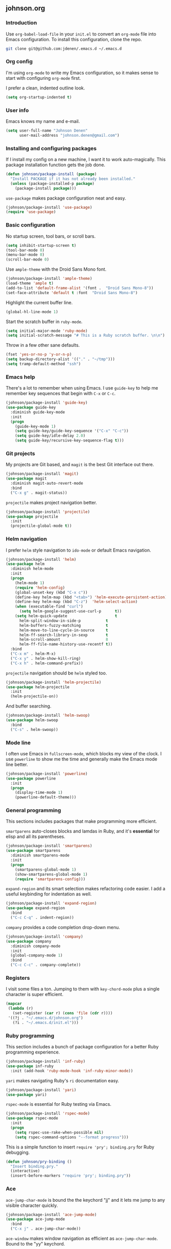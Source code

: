 ** johnson.org
*** Introduction
Use =org-babel-load-file= in your =init.el= to convert an =org-mode= file into Emacs configuration. To install this configuration, clone the repo.
#+BEGIN_SRC bash
git clone git@github.com:jdenen/.emacs.d ~/.emacs.d
#+END_SRC
*** Org config
I'm using =org-mode= to write my Emacs configuration, so it makes sense to start with configuring =org-mode= first.

I prefer a clean, indented outline look.
#+BEGIN_SRC emacs-lisp
(setq org-startup-indented t)
#+END_SRC
*** User info
Emacs knows my name and e-mail.
#+begin_src emacs-lisp
(setq user-full-name "Johnson Denen"
      user-mail-address "johnson.denen@gmail.com")
#+end_src
*** Installing and configuring packages
If I install my config on a new machine, I want it to work auto-magically. This package installation function gets the job done.
#+BEGIN_SRC emacs-lisp
(defun johnson/package-install (package)
  "Install PACKAGE if it has not already been installed."
  (unless (package-installed-p package)
    (package-install package)))
#+END_SRC

=use-package= makes package configuration neat and easy.
#+BEGIN_SRC emacs-lisp
(johnson/package-install 'use-package)
(require 'use-package)
#+END_SRC
*** Basic configuration
No startup screen, tool bars, or scroll bars.
#+BEGIN_SRC emacs-lisp
(setq inhibit-startup-screen t)
(tool-bar-mode 0)
(menu-bar-mode 0)
(scroll-bar-mode 0)
#+END_SRC

Use =ample-theme= with the Droid Sans Mono font.
#+BEGIN_SRC emacs-lisp
(johnson/package-install 'ample-theme)
(load-theme 'ample t)
(add-to-list 'default-frame-alist '(font .  "Droid Sans Mono-8"))
(set-face-attribute 'default t :font  "Droid Sans Mono-8")
#+END_SRC

Highlight the current buffer line.
#+BEGIN_SRC emacs-lisp
(global-hl-line-mode 1)
#+END_SRC

Start the scratch buffer in =ruby-mode=.
#+BEGIN_SRC emacs-lisp
(setq initial-major-mode 'ruby-mode)
(setq initial-scratch-message "# This is a Ruby scratch buffer. \n\n")
#+END_SRC

Throw in a few other sane defaults.
#+BEGIN_SRC emacs-lisp
(fset 'yes-or-no-p 'y-or-n-p)
(setq backup-directory-alist '(("." . "~/tmp")))
(setq tramp-default-method "ssh")
#+END_SRC
*** Emacs help
There's a lot to remember when using Emacs. I use =guide-key= to help me remember key sequences that begin with =C-x= or =C-c=.
#+BEGIN_SRC emacs-lisp
(johnson/package-install 'guide-key)
(use-package guide-key
  :diminish guide-key-mode
  :init
  (progn
    (guide-key-mode 1)
    (setq guide-key/guide-key-sequence '("C-x" "C-c"))
    (setq guide-key/idle-delay 2.0)
    (setq guide-key/recursive-key-sequence-flag t)))
#+END_SRC
*** Git projects
My projects are Git based, and =magit= is the best Git interface out there.
#+BEGIN_SRC emacs-lisp
(johnson/package-install 'magit)
(use-package magit
  :diminish magit-auto-revert-mode
  :bind 
  ("C-x g" . magit-status))
#+END_SRC

=projectile= makes project navigation better.
#+BEGIN_SRC emacs-lisp
(johnson/package-install 'projectile)
(use-package projectile
  :init 
  (projectile-global-mode t))
#+END_SRC
*** Helm navigation
I prefer =helm= style navigation to =ido-mode= or default Emacs navigation.
#+BEGIN_SRC emacs-lisp
(johnson/package-install 'helm)
(use-package helm
  :diminish helm-mode
  :init
  (progn
    (helm-mode 1)
    (require 'helm-config)
    (global-unset-key (kbd "C-x c"))
    (define-key helm-map (kbd "<tab>") 'helm-execute-persistent-action)
    (define-key helm-map (kbd "C-z")  'helm-select-action)
    (when (executable-find "curl")
      (setq helm-google-suggest-use-curl-p      t))
    (setq helm-quick-update                     t
	  helm-split-window-in-side-p           t
	  helm-buffers-fuzzy-matching           t
	  helm-move-to-line-cycle-in-source     t
	  helm-ff-search-library-in-sexp        t
	  helm-scroll-amount                    8
	  helm-ff-file-name-history-use-recentf t))
  :bind
  ("C-x m" . helm-M-x)
  ("C-x y" . helm-show-kill-ring)
  ("C-x h" . helm-command-prefix))
#+END_SRC

=projectile= navigation should be =helm= styled too.
#+BEGIN_SRC emacs-lisp
(johnson/package-install 'helm-projectile)
(use-package helm-projectile
  :init 
  (helm-projectile-on))
#+END_SRC

And buffer searching.
#+BEGIN_SRC emacs-lisp
(johnson/package-install 'helm-swoop)
(use-package helm-swoop
  :bind
  ("C-s" . helm-swoop))
#+END_SRC
*** Mode line
I often use Emacs in =fullscreen-mode=, which blocks my view of the clock. I use =powerline= to show me the time and generally make the Emacs mode line better.
#+BEGIN_SRC emacs-lisp
(johnson/package-install 'powerline)
(use-package powerline
  :init
  (progn
    (display-time-mode 1)
    (powerline-default-theme)))
#+END_SRC
*** General programming
This sections includes packages that make programming more efficient.

=smartparens= auto-closes blocks and lamdas in Ruby, and it's *essential* for elisp and all its parentheses.
#+BEGIN_SRC emacs-lisp
(johnson/package-install 'smartparens)
(use-package smartparens
  :diminish smartparens-mode
  :init
  (progn
    (smartparens-global-mode 1)
    (show-smartparens-global-mode 1)
    (require 'smartparens-config)))
#+END_SRC

=expand-region= and its smart selection makes refactoring code easier. I add a useful keybinding for indentation as well.
#+BEGIN_SRC emacs-lisp
(johnson/package-install 'expand-region)
(use-package expand-region
  :bind
  ("C-c C-q" . indent-region))
#+END_SRC

=company= provides a code completion drop-down menu.
#+BEGIN_SRC emacs-lisp
(johnson/package-install 'company)
(use-package company
  :diminish company-mode
  :init 
  (global-company-mode 1)
  :bind 
  ("C-c C-c" . company-complete))
#+END_SRC
*** Registers
I visit some files a ton. Jumping to them with =key-chord-mode= plus a single character is super efficient.
#+BEGIN_SRC emacs-lisp
(mapcar
 (lambda (r)
   (set-register (car r) (cons 'file (cdr r))))
 '((?j . "~/.emacs.d/johnson.org")
   (?i . "~/.emacs.d/init.el")))
#+END_SRC
*** Ruby programming
This section includes a bunch of package configuration for a better Ruby programming experience.

#+BEGIN_SRC emacs-lisp
(johnson/package-install 'inf-ruby)
(use-package inf-ruby
  :init (add-hook 'ruby-mode-hook 'inf-ruby-minor-mode))
#+END_SRC

=yari= makes navigating Ruby's =ri= documentation easy.
#+BEGIN_SRC emacs-lisp
(johnson/package-install 'yari)
(use-package yari)
#+END_SRC

=rspec-mode= is essential for Ruby testing via Emacs.
#+BEGIN_SRC emacs-lisp
(johnson/package-install 'rspec-mode)
(use-package rspec-mode
  :init
  (progn
    (setq rspec-use-rake-when-possible nil)
    (setq rspec-command-options "--format progress")))
#+END_SRC

This is a simple function to insert =require 'pry'; binding.pry= for Ruby debugging.
#+BEGIN_SRC emacs-lisp
(defun johnson/pry-binding ()
  "Insert binding.pry."
  (interactive)
  (insert-before-markers "require 'pry'; binding.pry"))
#+END_SRC
*** Ace
=ace-jump-char-mode= is bound the the keychord "jj" and it lets me jump to any visible character quickly.
#+BEGIN_SRC emacs-lisp
(johnson/package-install 'ace-jump-mode)
(use-package ace-jump-mode
  :bind 
  ("C-x j" . ace-jump-char-mode))
#+END_SRC

=ace-window= makes window navigation as efficient as =ace-jump-char-mode=. Bound to the "yy" keychord.
#+BEGIN_SRC emacs-lisp
(johnson/package-install 'ace-window)
(use-package ace-window)
#+END_SRC
*** Terminal manipulation
I prefer =ansi-term= but need to use it more efficiently.

If you're on a terminal buffer named =*ansi-term*=, rename it. Otherwise, evaluate the terminal situation further with =johnson/switch-or-create-ansi-term-buffer=.
#+BEGIN_SRC emacs-lisp
(require 'term)
(defun johnson/rename-or-find-ansi-term ()
    "Rename current terminal buffer or find a new one."
    (interactive)
    (if (string= "*ansi-term*" (buffer-name))
        (call-interactively 'rename-buffer)
      (johnson/find-ansi-term)))
#+END_SRC

If a terminal buffer named =*ansi-term*= exists, switch to it in a new window. Otherwise, create a new =ansi-term= buffer.
#+BEGIN_SRC emacs-lisp
(defun johnson/find-ansi-term ()
  "Switch to or generate a terminal buffer."
  (interactive)
  (if (get-buffer "*ansi-term*")
      (switch-to-buffer-other-window "*ansi-term*")
    (ansi-term "/bin/bash")))
#+END_SRC

Rename, switch to, or create an =ansi-term= buffer.
#+BEGIN_SRC emacs-lisp
(defun johnson/ansi-term ()
  "Efficient ansi-term generation."
  (interactive)
  (if (string= "term-mode" major-mode)
      (johnson/rename-or-find-ansi-term)
    (johnson/find-ansi-term)))
#+END_SRC
*** Window manipulation
=buffer-move= lets you swap buffers between windows. 
#+BEGIN_SRC emacs-lisp
(johnson/package-install 'buffer-move)
(use-package buffer-move
  :bind
  ("<M-up>"    . buf-move-up)
  ("<M-left>"  . buf-move-left)
  ("<M-right>" . buf-move-right)
  ("<M-down>"  . buf-move-down))
#+END_SRC

=winner-mode= allows you to quickly do and undo changes to your windows.
#+BEGIN_SRC emacs-lisp
(winner-mode 1)
#+END_SRC

Keybindings for resizing windows, resizing text, killing and hiding buffers.
#+BEGIN_SRC emacs-lisp
(bind-key "C-x k" 'bury-buffer)
(bind-key "C-x C-k" 'kill-this-buffer)
(bind-key "C-+" 'text-scale-increase)
(bind-key "C--" 'text-scale-decrease)
(bind-key "C-<" 'shrink-window-horizontally)
(bind-key "C->" 'enlarge-window-horizontally)
(bind-key "C-," 'shrink-window)
(bind-key "C-." 'enlarge-window)
#+END_SRC
*** RSS
#+BEGIN_SRC emacs-lisp
(johnson/package-install 'elfeed)
(use-package elfeed
  :init
  (setq elfeed-feeds
	'("http://blog.testingcurator.com/feed/"
	  "http://jkotests.wordpress.com/feed/"
	  "http://watirmelon.com/feed/"
	  "http://feeds.feedburner.com/blogspot/RLXA?format=xml"
	  "http://www.iteststuff.ca/feeds/posts/default"
	  "http://feeds.feedburner.com/SoftwareTestingGeek?format=xml"
	  "http://planet.emacsen.org/atom.xml"
	  "http://xkcd.com/rss.xml"
	  "http://feeds.feedburner.com/Rubyflow?format=xml"
	  "https://groups.google.com/forum/feed/columbusrb/msgs/rss.xml?num=15"))
  :bind
  ("C-c r" . elfeed))
#+END_SRC
*** Keychords
=key-chord-mode= makes my Emacs life easier. I replace my most used sequences with two character chords.
#+BEGIN_SRC emacs-lisp
(johnson/package-install 'key-chord)
(use-package key-chord
  :init
  (progn
    (key-chord-mode 1)
    ;; ace chords
    (key-chord-define-global "jj" 'ace-jump-char-mode)
    (key-chord-define-global "kk" 'ace-window)
    ;; helm chords
    (key-chord-define-global "PP" 'helm-projectile)
    (key-chord-define-global "FF" 'find-file)
    ;; ruby chords
    (key-chord-define-global "vv" 'johnson/pry-binding)
    (key-chord-define-global "yy" 'yari-helm)
    ;; editing chords
    (key-chord-define-global ";;" 'er/expand-region)
    (key-chord-define-global "uu" 'undo)
    ;; other chords
    (key-chord-define-global "KK" 'kill-this-buffer)
    (key-chord-define-global "jt" 'johnson/ansi-term)
    (key-chord-define-global "jr" 'jump-to-register)
    (key-chord-define-global "MM" 'magit-status)))
#+END_SRC
